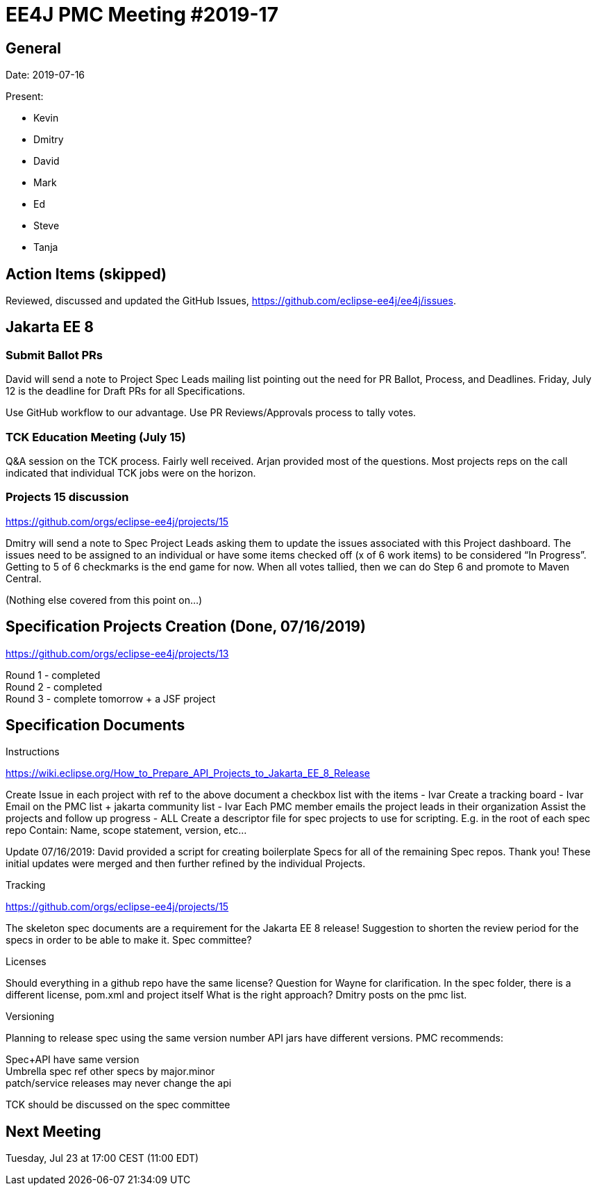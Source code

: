= EE4J PMC Meeting #2019-17

== General

Date: 2019-07-16

Present:

* Kevin
* Dmitry
* David
* Mark
* Ed
* Steve
* Tanja

== Action Items (skipped)

Reviewed, discussed and updated the GitHub Issues, https://github.com/eclipse-ee4j/ee4j/issues.

== Jakarta EE 8

=== Submit Ballot PRs

David will send a note to Project Spec Leads mailing list pointing out the need for PR Ballot, Process, and Deadlines.  
Friday, July 12 is the deadline for Draft PRs for all Specifications.

Use GitHub workflow to our advantage. 
Use PR Reviews/Approvals process to tally votes.

=== TCK Education Meeting (July 15)

Q&A session on the TCK process.  
Fairly well received.  
Arjan provided most of the questions.  
Most projects reps on the call indicated that individual TCK jobs were on the horizon.

=== Projects 15 discussion

https://github.com/orgs/eclipse-ee4j/projects/15 

Dmitry will send a note to Spec Project Leads asking them to update the issues associated with this Project dashboard.  
The issues need to be assigned to an individual or have some items checked off (x of 6 work items) to be considered “In Progress”.  
Getting to 5 of 6 checkmarks is the end game for now.  
When all votes tallied, then we can do Step 6 and promote to Maven Central.

(Nothing else covered from this point on…)

== Specification Projects Creation  (Done, 07/16/2019) 

https://github.com/orgs/eclipse-ee4j/projects/13

Round 1 - completed +
Round 2 - completed + 
Round 3 - complete tomorrow + a JSF project

== Specification Documents

.Instructions 
https://wiki.eclipse.org/How_to_Prepare_API_Projects_to_Jakarta_EE_8_Release

Create Issue in each project with ref to the above document a checkbox list with the items - Ivar
Create a tracking board - Ivar
Email on the PMC list + jakarta community list - Ivar
Each PMC member emails the project leads in their organization
Assist the projects and follow up progress - ALL
Create a descriptor file for spec projects to use for scripting. E.g. in the root of each spec repo
Contain: Name, scope statement, version, etc…

Update 07/16/2019:  David provided a script for creating boilerplate Specs for all of the remaining Spec repos.  Thank you!  These initial updates were merged and then further refined by the individual Projects.



.Tracking
https://github.com/orgs/eclipse-ee4j/projects/15 

The skeleton spec documents are a requirement for the Jakarta EE 8 release!
Suggestion to shorten the review period for the specs in order to be able to make it. Spec committee?

.Licenses
Should everything in a github repo have the same license? Question for Wayne for clarification.
In the spec folder, there is a different license, pom.xml and project itself
What is the right approach? Dmitry posts on the pmc list.

.Versioning
Planning to release spec using the same version number 
API jars have different versions.
PMC recommends: 

Spec+API have same version +
Umbrella spec ref other specs by major.minor +
patch/service releases may never change the api

TCK should be discussed on the spec committee

== Next Meeting

Tuesday, Jul 23 at 17:00 CEST (11:00 EDT)
